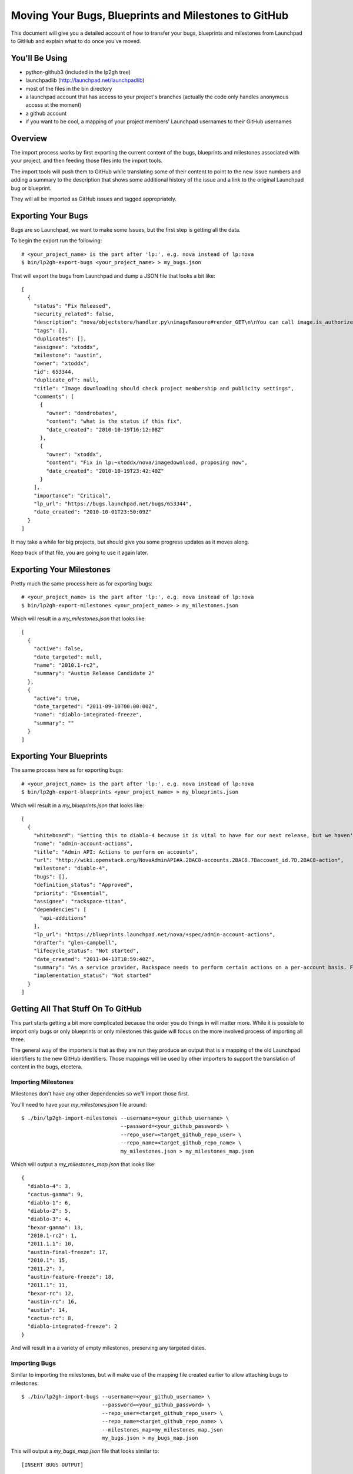 Moving Your Bugs, Blueprints and Milestones to GitHub
=====================================================

This document will give you a detailed account of how to transfer your bugs,
blueprints and milestones from Launchpad to GitHub and explain what to do once
you've moved.


You'll Be Using
---------------
- python-github3 (included in the lp2gh tree)
- launchpadlib (http://launchpad.net/launchpadlib)
- most of the files in the bin directory
- a launchpad account that has access to your project's branches (actually the
  code only handles anonymous access at the moment)
- a github account
- if you want to be cool, a mapping of your project members' Launchpad
  usernames to their GitHub usernames


Overview
--------

The import process works by first exporting the current content of the bugs,
blueprints and milestones associated with your project, and then feeding those
files into the import tools.

The import tools will push them to GitHub while translating some of their
content to point to the new issue numbers and adding a summary to the
description that shows some additional history of the issue and a link to the
original Launchpad bug or blueprint.

They will all be imported as GitHub issues and tagged appropriately.


Exporting Your Bugs
-------------------

Bugs are so Launchpad, we want to make some Issues, but the first step is
getting all the data.

To begin the export run the following::

  # <your_project_name> is the part after 'lp:', e.g. nova instead of lp:nova
  $ bin/lp2gh-export-bugs <your_project_name> > my_bugs.json

That will export the bugs from Launchpad and dump a JSON file that looks a bit
like::

  [
    {
      "status": "Fix Released",
      "security_related": false,
      "description": "nova/objectstore/handler.py\nimageResoure#render_GET\n\nYou can call image.is_authorized(context, True)",
      "tags": [],
      "duplicates": [],
      "assignee": "xtoddx",
      "milestone": "austin",
      "owner": "xtoddx",
      "id": 653344,
      "duplicate_of": null,
      "title": "Image downloading should check project membership and publicity settings",
      "comments": [
        {
          "owner": "dendrobates",
          "content": "what is the status if this fix",
          "date_created": "2010-10-19T16:12:08Z"
        },
        {
          "owner": "xtoddx",
          "content": "Fix in lp:~xtoddx/nova/imagedownload, proposing now",
          "date_created": "2010-10-19T23:42:40Z"
        }
      ],
      "importance": "Critical",
      "lp_url": "https://bugs.launchpad.net/bugs/653344",
      "date_created": "2010-10-01T23:50:09Z"
    }
  ]

It may take a while for big projects, but should give you some progress updates
as it moves along.

Keep track of that file, you are going to use it again later.


Exporting Your Milestones
-------------------------

Pretty much the same process here as for exporting bugs::

  # <your_project_name> is the part after 'lp:', e.g. nova instead of lp:nova
  $ bin/lp2gh-export-milestones <your_project_name> > my_milestones.json

Which will result in a `my_milestones.json` that looks like::

  [
    {
      "active": false,
      "date_targeted": null,
      "name": "2010.1-rc2",
      "summary": "Austin Release Candidate 2"
    },
    {
      "active": true,
      "date_targeted": "2011-09-10T00:00:00Z",
      "name": "diablo-integrated-freeze",
      "summary": ""
    }
  ]


Exporting Your Blueprints
-------------------------

The same process here as for exporting bugs::

  # <your_project_name> is the part after 'lp:', e.g. nova instead of lp:nova
  $ bin/lp2gh-export-blueprints <your_project_name> > my_blueprints.json

Which will result in a `my_blueprints.json` that looks like::

  [
    {
      "whiteboard": "Setting this to diablo-4 because it is vital to have for our next release, but we haven't fully defined all of the functions needed.  Some of this can be informed by the effort to move dashboard over.  --vish",
      "name": "admin-account-actions",
      "title": "Admin API: Actions to perform on accounts",
      "url": "http://wiki.openstack.org/NovaAdminAPI#A.2BAC8-accounts.2BAC8.7Baccount_id.7D.2BAC8-action",
      "milestone": "diablo-4",
      "bugs": [],
      "definition_status": "Approved",
      "priority": "Essential",
      "assignee": "rackspace-titan",
      "dependencies": [
        "api-additions"
      ],
      "lp_url": "https://blueprints.launchpad.net/nova/+spec/admin-account-actions",
      "drafter": "glen-campbell",
      "lifecycle_status": "Not started",
      "date_created": "2011-04-13T18:59:40Z",
      "summary": "As a service provider, Rackspace needs to perform certain actions on a per-account basis. For example, an account needs to be suspended for violations of terms of service or non-payment. This specification is for a set of actions that can be performed on an account, which usually translates to actions performed on all the servers belonging to an account. ",
      "implementation_status": "Not started"
    }
  ]


Getting All That Stuff On To GitHub
-----------------------------------

This part starts getting a bit more complicated because the order you do things
in will matter more. While it is possible to import only bugs or only blueprints or only milestones this guide will focus on the more involved process of
importing all three.

The general way of the importers is that as they are run they produce an output
that is a mapping of the old Launchpad identifiers to the new GitHub
identifiers. Those mappings will be used by other importers to support the
translation of content in the bugs, etcetera.


--------------------
Importing Milestones
--------------------

Milestones don't have any other dependencies so we'll import those first.

You'll need to have your `my_milestones.json` file around::

  $ ./bin/lp2gh-import-milestones --username=<your_github_username> \
                                  --password=<your_github_password> \
                                  --repo_user=<target_github_repo_user> \
                                  --repo_name=<target_github_repo_name> \
                                  my_milestones.json > my_milestones_map.json

Which will output a `my_milestones_map.json` that looks like::

  {
    "diablo-4": 3,
    "cactus-gamma": 9,
    "diablo-1": 6,
    "diablo-2": 5,
    "diablo-3": 4,
    "bexar-gamma": 13,
    "2010.1-rc2": 1,
    "2011.1.1": 10,
    "austin-final-freeze": 17,
    "2010.1": 15,
    "2011.2": 7,
    "austin-feature-freeze": 18,
    "2011.1": 11,
    "bexar-rc": 12,
    "austin-rc": 16,
    "austin": 14,
    "cactus-rc": 8,
    "diablo-integrated-freeze": 2
  }

And will result in a a variety of empty milestones, preserving any targeted
dates.

--------------
Importing Bugs
--------------

Similar to importing the milestones, but will make use of the mapping file
created earlier to allow attaching bugs to milestones::

  $ ./bin/lp2gh-import-bugs --username=<your_github_username> \
                            --password=<your_github_password> \
                            --repo_user=<target_github_repo_user> \
                            --repo_name=<target_github_repo_name> \
                            --milestones_map=my_milestones_map.json
                            my_bugs.json > my_bugs_map.json

This will output a `my_bugs_map.json` file that looks similar to::

  [INSERT BUGS OUTPUT]

And will result in all the issues being created over three passes, the first
pass will generate all the labels (tags in Launchpad) that are being used by
any bug. The second pass will create the basic content of the issue as it
existed on Launchpad. Finally, the third pass will use the new bug mapping
to translate autolinks from the Launchpad bug numbers to the GitHub issue
numbers, add a summary to the issue description that includes additional
information from the launchpad history of the project, and finally add all
the comments made so far on the issue.

The summary will currently look similar to::

  Imported from Launchpad using lp2gh.

  date created: 2011-04-04T17:52:50Z
  owner: tpatil
  assignee: mihgen
  the launchpad url was https://bugs.launchpad.net/bugs/750544

The comments will look similar to::

  (by blamar)
  What version of glance are you running? Although snapshotting doesn't work for me in nova trunk, this looks to be a glance issue?

